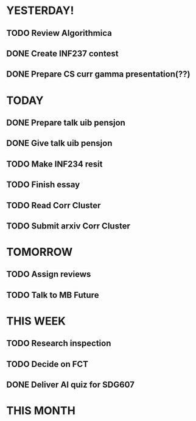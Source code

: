 * YESTERDAY!
** TODO Review Algorithmica
** DONE Create INF237 contest
** DONE Prepare CS curr gamma presentation(??)
* TODAY
** DONE Prepare talk uib pensjon
** DONE Give talk uib pensjon
** TODO Make INF234 resit
** TODO Finish essay
** TODO Read Corr Cluster
** TODO Submit arxiv Corr Cluster
* TOMORROW
** TODO Assign reviews
** TODO Talk to MB Future
* THIS WEEK
** TODO Research inspection
** TODO Decide on FCT
** DONE Deliver AI quiz for SDG607
* THIS MONTH

